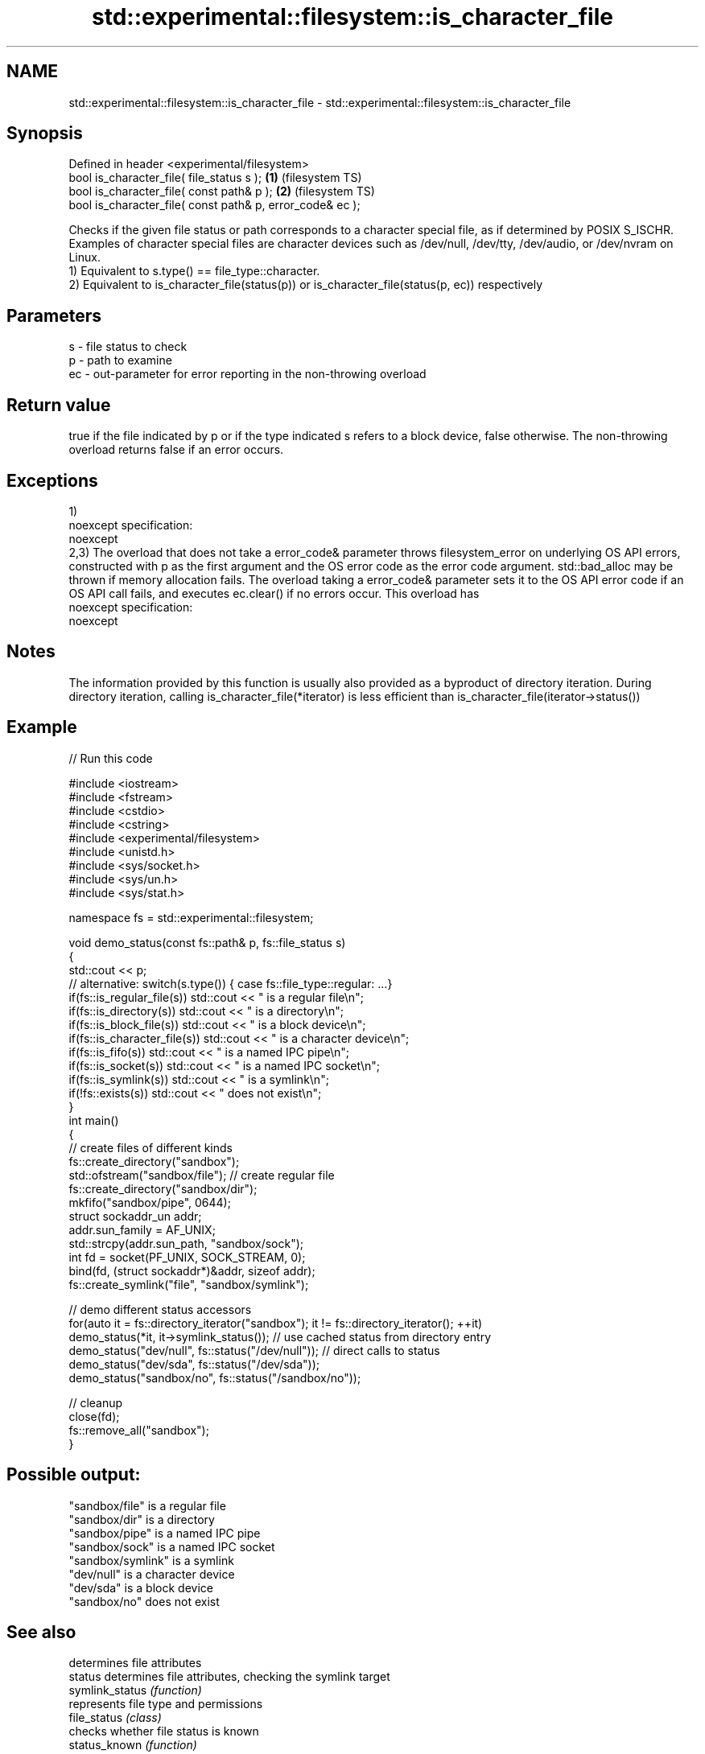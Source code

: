 .TH std::experimental::filesystem::is_character_file 3 "2020.03.24" "http://cppreference.com" "C++ Standard Libary"
.SH NAME
std::experimental::filesystem::is_character_file \- std::experimental::filesystem::is_character_file

.SH Synopsis

  Defined in header <experimental/filesystem>
  bool is_character_file( file_status s );                 \fB(1)\fP (filesystem TS)
  bool is_character_file( const path& p );                 \fB(2)\fP (filesystem TS)
  bool is_character_file( const path& p, error_code& ec );

  Checks if the given file status or path corresponds to a character special file, as if determined by POSIX S_ISCHR. Examples of character special files are character devices such as /dev/null, /dev/tty, /dev/audio, or /dev/nvram on Linux.
  1) Equivalent to s.type() == file_type::character.
  2) Equivalent to is_character_file(status(p)) or is_character_file(status(p, ec)) respectively

.SH Parameters


  s  - file status to check
  p  - path to examine
  ec - out-parameter for error reporting in the non-throwing overload


.SH Return value

  true if the file indicated by p or if the type indicated s refers to a block device, false otherwise. The non-throwing overload returns false if an error occurs.

.SH Exceptions

  1)
  noexcept specification:
  noexcept
  2,3) The overload that does not take a error_code& parameter throws filesystem_error on underlying OS API errors, constructed with p as the first argument and the OS error code as the error code argument. std::bad_alloc may be thrown if memory allocation fails. The overload taking a error_code& parameter sets it to the OS API error code if an OS API call fails, and executes ec.clear() if no errors occur. This overload has
  noexcept specification:
  noexcept

.SH Notes

  The information provided by this function is usually also provided as a byproduct of directory iteration. During directory iteration, calling is_character_file(*iterator) is less efficient than is_character_file(iterator->status())

.SH Example

  
// Run this code

    #include <iostream>
    #include <fstream>
    #include <cstdio>
    #include <cstring>
    #include <experimental/filesystem>
    #include <unistd.h>
    #include <sys/socket.h>
    #include <sys/un.h>
    #include <sys/stat.h>

    namespace fs = std::experimental::filesystem;

    void demo_status(const fs::path& p, fs::file_status s)
    {
        std::cout << p;
        // alternative: switch(s.type()) { case fs::file_type::regular: ...}
        if(fs::is_regular_file(s)) std::cout << " is a regular file\\n";
        if(fs::is_directory(s)) std::cout << " is a directory\\n";
        if(fs::is_block_file(s)) std::cout << " is a block device\\n";
        if(fs::is_character_file(s)) std::cout << " is a character device\\n";
        if(fs::is_fifo(s)) std::cout << " is a named IPC pipe\\n";
        if(fs::is_socket(s)) std::cout << " is a named IPC socket\\n";
        if(fs::is_symlink(s)) std::cout << " is a symlink\\n";
        if(!fs::exists(s)) std::cout << " does not exist\\n";
    }
    int main()
    {
        // create files of different kinds
        fs::create_directory("sandbox");
        std::ofstream("sandbox/file"); // create regular file
        fs::create_directory("sandbox/dir");
        mkfifo("sandbox/pipe", 0644);
        struct sockaddr_un addr;
        addr.sun_family = AF_UNIX;
        std::strcpy(addr.sun_path, "sandbox/sock");
        int fd = socket(PF_UNIX, SOCK_STREAM, 0);
        bind(fd, (struct sockaddr*)&addr, sizeof addr);
        fs::create_symlink("file", "sandbox/symlink");

        // demo different status accessors
        for(auto it = fs::directory_iterator("sandbox"); it != fs::directory_iterator(); ++it)
            demo_status(*it, it->symlink_status()); // use cached status from directory entry
        demo_status("dev/null", fs::status("/dev/null")); // direct calls to status
        demo_status("dev/sda", fs::status("/dev/sda"));
        demo_status("sandbox/no", fs::status("/sandbox/no"));

        // cleanup
        close(fd);
        fs::remove_all("sandbox");
    }

.SH Possible output:

    "sandbox/file" is a regular file
    "sandbox/dir" is a directory
    "sandbox/pipe" is a named IPC pipe
    "sandbox/sock" is a named IPC socket
    "sandbox/symlink" is a symlink
    "dev/null" is a character device
    "dev/sda" is a block device
    "sandbox/no" does not exist


.SH See also


                  determines file attributes
  status          determines file attributes, checking the symlink target
  symlink_status  \fI(function)\fP
                  represents file type and permissions
  file_status     \fI(class)\fP
                  checks whether file status is known
  status_known    \fI(function)\fP
                  checks whether the given path refers to block device
  is_block_file   \fI(function)\fP
                  checks whether the given path refers to a directory
  is_directory    \fI(function)\fP
                  checks whether the given path refers to a named pipe
  is_fifo         \fI(function)\fP
                  checks whether the argument refers to an other file
  is_other        \fI(function)\fP
                  checks whether the argument refers to a regular file
  is_regular_file \fI(function)\fP
                  checks whether the argument refers to a named IPC socket
  is_socket       \fI(function)\fP
                  checks whether the argument refers to a symbolic link
  is_symlink      \fI(function)\fP
                  checks whether path refers to existing file system object
  exists          \fI(function)\fP
                  cached status of the file designated by this directory entry
  status          cached symlink_status of the file designated by this directory entry
  symlink_status  \fI(public member function of std::experimental::filesystem::directory_entry)\fP




